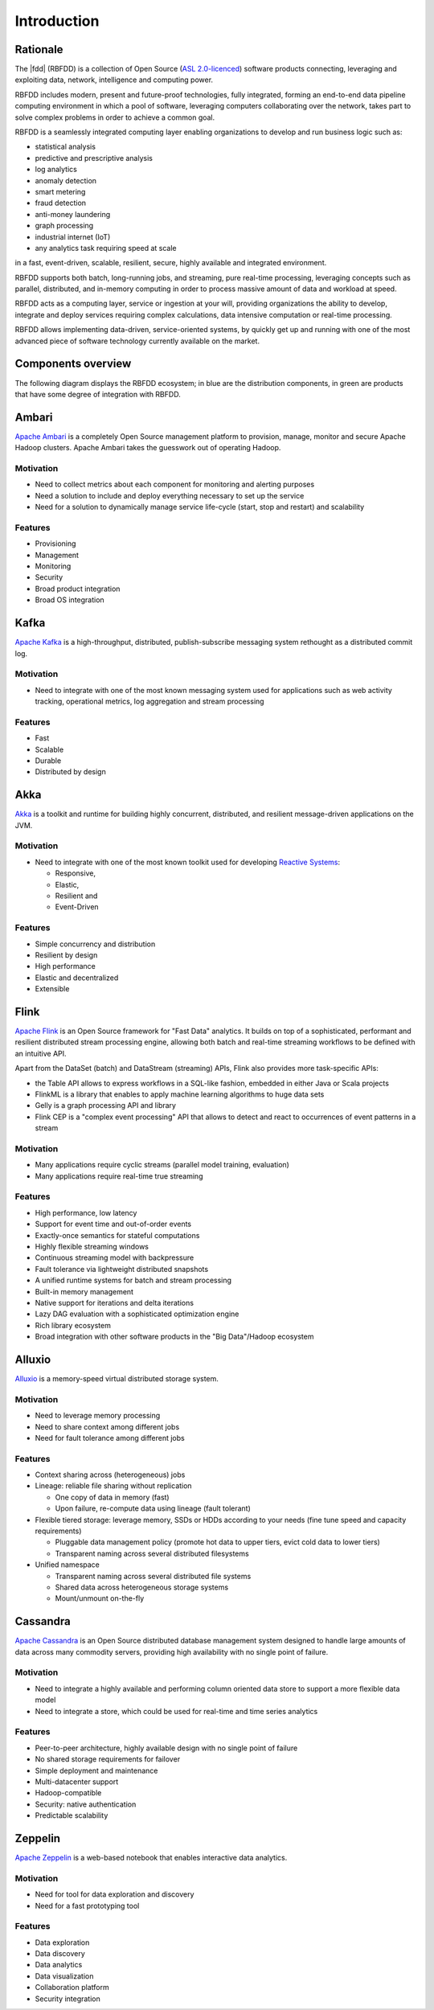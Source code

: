 ============
Introduction
============

Rationale
---------

The |fdd| (RBFDD) is a collection of Open Source (`ASL 2.0-licenced <https://www.apache.org/licenses/LICENSE-2.0.html>`_) software products connecting, leveraging and exploiting data, network, intelligence and computing power.

RBFDD includes modern, present and future-proof technologies, fully integrated, forming an end-to-end data pipeline computing environment in which a pool of software, leveraging computers collaborating over the network, takes part to solve complex problems in order to achieve a common goal.

RBFDD is a seamlessly integrated computing layer enabling organizations to develop and run business logic such as:

* statistical analysis
* predictive and prescriptive analysis
* log analytics
* anomaly detection
* smart metering
* fraud detection
* anti-money laundering
* graph processing
* industrial internet (IoT)
* any analytics task requiring speed at scale

in a fast, event-driven, scalable, resilient, secure, highly available and integrated environment.

RBFDD supports both batch, long-running jobs, and streaming, pure real-time processing, leveraging concepts such as parallel, distributed, and in-memory computing in order to process massive amount of data and workload at speed.

RBFDD acts as a computing layer, service or ingestion at your will, providing organizations the ability to develop, integrate and deploy services requiring complex calculations, data intensive computation or real-time processing.

RBFDD allows implementing data-driven, service-oriented systems, by quickly get up and running with one of the most advanced piece of software technology currently available on the market.

Components overview
-------------------

The following diagram displays the RBFDD ecosystem; in blue are the distribution components, in green are products that have some degree of integration with RBFDD.

.. figure:: /img/introduction/blueprint.svg
   :height: 400px
   :width: 640px
   :alt: RBFDD Blueprint
   :align: center

Ambari
------

`Apache Ambari <https://ambari.apache.org/>`_ is a completely Open Source management platform to provision, manage, monitor and secure Apache Hadoop clusters. Apache Ambari takes the guesswork out of operating Hadoop.

Motivation
~~~~~~~~~~

* Need to collect metrics about each component for monitoring and alerting purposes
* Need a solution to include and deploy everything necessary to set up the service
* Need for a solution to dynamically manage service life-cycle (start, stop and restart) and scalability

Features
~~~~~~~~

* Provisioning
* Management
* Monitoring
* Security
* Broad product integration
* Broad OS integration

Kafka
-----

`Apache Kafka <https://kafka.apache.org/>`_ is a high-throughput, distributed, publish-subscribe messaging system rethought as a distributed commit log.

Motivation
~~~~~~~~~~

* Need to integrate with one of the most known messaging system used for applications such as web activity tracking, operational metrics, log aggregation and stream processing

Features
~~~~~~~~

* Fast
* Scalable
* Durable
* Distributed by design

Akka
----

`Akka <http://akka.io>`_ is a toolkit and runtime for building highly concurrent, distributed, and resilient message-driven applications on the JVM.

Motivation
~~~~~~~~~~

* Need to integrate with one of the most known toolkit used for developing `Reactive Systems <https://reactivemanifesto.org/>`_:

  * Responsive, 
  * Elastic, 
  * Resilient and 
  * Event-Driven

Features
~~~~~~~~

* Simple concurrency and distribution
* Resilient by design
* High performance
* Elastic and decentralized
* Extensible

Flink
-----

`Apache Flink <https://flink.apache.org/>`_ is an Open Source framework for "Fast Data" analytics. It builds on top of a sophisticated, performant and resilient distributed stream processing engine, allowing both batch and real-time streaming workflows to be defined with an intuitive API.

Apart from the DataSet (batch) and DataStream (streaming) APIs, Flink also provides more task-specific APIs:

* the Table API allows to express workflows in a SQL-like fashion, embedded in either Java or Scala projects
* FlinkML is a library that enables to apply machine learning algorithms to huge data sets
* Gelly is a graph processing API and library
* Flink CEP is a "complex event processing" API that allows to detect and react to occurrences of event patterns in a stream

Motivation
~~~~~~~~~~

* Many applications require cyclic streams (parallel model training, evaluation)
* Many applications require real-time true streaming

Features
~~~~~~~~

* High performance, low latency
* Support for event time and out-of-order events
* Exactly-once semantics for stateful computations
* Highly flexible streaming windows
* Continuous streaming model with backpressure
* Fault tolerance via lightweight distributed snapshots
* A unified runtime systems for batch and stream processing
* Built-in memory management
* Native support for iterations and delta iterations
* Lazy DAG evaluation with a sophisticated optimization engine
* Rich library ecosystem
* Broad integration with other software products in the "Big Data"/Hadoop ecosystem

Alluxio
-------

`Alluxio <http://alluxio.org/>`_ is a memory-speed virtual distributed storage system.

Motivation
~~~~~~~~~~

* Need to leverage memory processing
* Need to share context among different jobs
* Need for fault tolerance among different jobs

Features
~~~~~~~~

* Context sharing across (heterogeneous) jobs
* Lineage: reliable file sharing without replication

  * One copy of data in memory (fast)
  * Upon failure, re-compute data using lineage (fault tolerant)

* Flexible tiered storage: leverage memory, SSDs or HDDs according to your needs (fine tune speed and capacity requirements)

  * Pluggable data management policy (promote hot data to upper tiers, evict cold data to lower tiers)
  * Transparent naming across several distributed filesystems

* Unified namespace

  * Transparent naming across several distributed file systems
  * Shared data across heterogeneous storage systems
  * Mount/unmount on-the-fly

Cassandra
---------

`Apache Cassandra <https://cassandra.apache.org>`_ is an Open Source distributed database management system designed to handle large amounts of data across many commodity servers, providing high availability with no single point of failure.

Motivation
~~~~~~~~~~

* Need to integrate a highly available and performing column oriented data store to support a more flexible data model
* Need to integrate a store, which could be used for real-time and time series analytics

Features
~~~~~~~~

* Peer-to-peer architecture, highly available design with no single point of failure
* No shared storage requirements for failover
* Simple deployment and maintenance
* Multi-datacenter support
* Hadoop-compatible
* Security: native authentication
* Predictable scalability

Zeppelin
--------

`Apache Zeppelin <https://zeppelin.apache.org/>`_ is a web-based notebook that enables interactive data analytics.

Motivation
~~~~~~~~~~

* Need for tool for data exploration and discovery
* Need for a fast prototyping tool

Features
~~~~~~~~

* Data exploration
* Data discovery
* Data analytics
* Data visualization
* Collaboration platform
* Security integration
